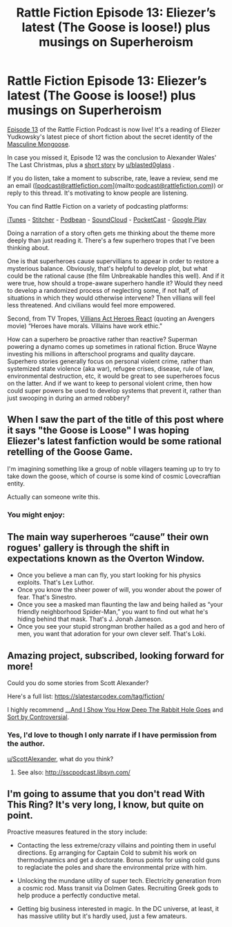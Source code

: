 #+TITLE: Rattle Fiction Episode 13: Eliezer’s latest (The Goose is loose!) plus musings on Superheroism

* Rattle Fiction Episode 13: Eliezer’s latest (The Goose is loose!) plus musings on Superheroism
:PROPERTIES:
:Author: westward101
:Score: 30
:DateUnix: 1573232320.0
:DateShort: 2019-Nov-08
:END:
[[https://soundcloud.com/rattle-fiction-pod/episode-13-masculine-mongoose][Episode 13]] of the Rattle Fiction Podcast is now live! It's a reading of Eliezer Yudkowsky's latest piece of short fiction about the secret identity of the [[https://yudkowsky.tumblr.com/post/188511784460/prokopetz-bad-superhero-whose-secret-identity][Masculine Mongoose]].

In case you missed it, Episode 12 was the conclusion to Alexander Wales' The Last Christmas, plus a [[https://archiveofourown.org/works/18686869][short story]] by [[/u/blasted0glass][u/blasted0glass]] .

If you do listen, take a moment to subscribe, rate, leave a review, send me an email ([[[mailto:podcast@rattlefiction.com][podcast@rattlefiction.com]]](mailto:[[mailto:podcast@rattlefiction.com][podcast@rattlefiction.com]])) or reply to this thread. It's motivating to know people are listening.

You can find Rattle Fiction on a variety of podcasting platforms:

[[https://podcasts.apple.com/us/podcast/rattle-fiction-podcast/id1480602535][iTunes]] - [[https://www.stitcher.com/s?fid=468322][Stitcher]] - [[https://www.podbean.com/podcast-detail/4mdbr-a1a9e/Rattle-Fiction-Podcast][Podbean]] - [[https://soundcloud.com/rattle-fiction-pod][SoundCloud]] - [[https://pca.st/q9qykolk][PocketCast]] - [[https://play.google.com/music/listen#/ps/Ipraseg7us7kpk6v5exh6viho5y][Google Play]]

Doing a narration of a story often gets me thinking about the theme more deeply than just reading it. There's a few superhero tropes that I've been thinking about.

One is that superheroes cause supervillians to appear in order to restore a mysterious balance. Obviously, that's helpful to develop plot, but what could be the rational cause (the film Unbreakable handles this well). And if it were true, how should a trope-aware superhero handle it? Would they need to develop a randomized process of neglecting some, if not half, of situations in which they would otherwise intervene? Then villians will feel less threatened. And civilians would feel more empowered.

Second, from TV Tropes, [[https://tvtropes.org/pmwiki/pmwiki.php/Main/VillainsActHeroesReact][Villians Act Heroes React]] (quoting an Avengers movie) “Heroes have morals. Villains have work ethic."

How can a superhero be proactive rather than reactive? Superman powering a dynamo comes up sometimes in rational fiction. Bruce Wayne investing his millions in afterschool programs and quality daycare. Superhero stories generally focus on personal violent crime, rather than systemized state violence (aka war), refugee crises, disease, rule of law, environmental destruction, etc, it would be great to see superheroes focus on the latter. And if we want to keep to personal violent crime, then how could super powers be used to develop systems that prevent it, rather than just swooping in during an armed robbery?


** When I saw the part of the title of this post where it says "the Goose is Loose" I was hoping Eliezer's latest fanfiction would be some rational retelling of the Goose Game.

I'm imagining something like a group of noble villagers teaming up to try to take down the goose, which of course is some kind of cosmic Lovecraftian entity.

Actually can someone write this.
:PROPERTIES:
:Author: Penguin4512
:Score: 15
:DateUnix: 1573281726.0
:DateShort: 2019-Nov-09
:END:

*** You might enjoy:

[[https://i.redd.it/0l2viqx5niv31.jpg]]
:PROPERTIES:
:Author: ElizabethRobinThales
:Score: 17
:DateUnix: 1573284090.0
:DateShort: 2019-Nov-09
:END:


** The main way superheroes “cause” their own rogues' gallery is through the shift in expectations known as the Overton Window.

- Once you believe a man can fly, you start looking for his physics exploits. That's Lex Luthor.
- Once you know the sheer power of will, you wonder about the power of fear. That's Sinestro.
- Once you see a masked man flaunting the law and being hailed as “your friendly neighborhood Spider-Man,” you want to find out what he's hiding behind that mask. That's J. Jonah Jameson.
- Once you see your stupid strongman brother hailed as a god and hero of men, you want that adoration for your own clever self. That's Loki.
:PROPERTIES:
:Author: DuplexFields
:Score: 9
:DateUnix: 1573281020.0
:DateShort: 2019-Nov-09
:END:


** Amazing project, subscribed, looking forward for more!

Could you do some stories from Scott Alexander?

Here's a full list: [[https://slatestarcodex.com/tag/fiction/]]

I highly recommend [[https://slatestarcodex.com/2015/06/02/and-i-show-you-how-deep-the-rabbit-hole-goes/][...And I Show You How Deep The Rabbit Hole Goes]] and [[https://slatestarcodex.com/2018/10/30/sort-by-controversial/][Sort by Controversial]].
:PROPERTIES:
:Author: lumenwrites
:Score: 3
:DateUnix: 1573285757.0
:DateShort: 2019-Nov-09
:END:

*** Yes, I'd love to though I only narrate if I have permission from the author.

[[/u/ScottAlexander][u/ScottAlexander]], what do you think?
:PROPERTIES:
:Author: westward101
:Score: 2
:DateUnix: 1573313426.0
:DateShort: 2019-Nov-09
:END:

**** See also: [[http://sscpodcast.libsyn.com/]]
:PROPERTIES:
:Author: adgnatum
:Score: 1
:DateUnix: 1573434421.0
:DateShort: 2019-Nov-11
:END:


** I'm going to assume that you don't read With This Ring? It's very long, I know, but quite on point.

Proactive measures featured in the story include:

- Contacting the less extreme/crazy villains and pointing them in useful directions. Eg arranging for Captain Cold to submit his work on thermodynamics and get a doctorate. Bonus points for using cold guns to reglaciate the poles and share the environmental prize with him.

- Unlocking the mundane utility of super tech. Electricity generation from a cosmic rod. Mass transit via Dolmen Gates. Recruiting Greek gods to help produce a perfectly conductive metal.

- Getting big business interested in magic. In the DC universe, at least, it has massive utility but it's hardly used, just a few amateurs.
:PROPERTIES:
:Author: thrawnca
:Score: 2
:DateUnix: 1573426184.0
:DateShort: 2019-Nov-11
:END:
